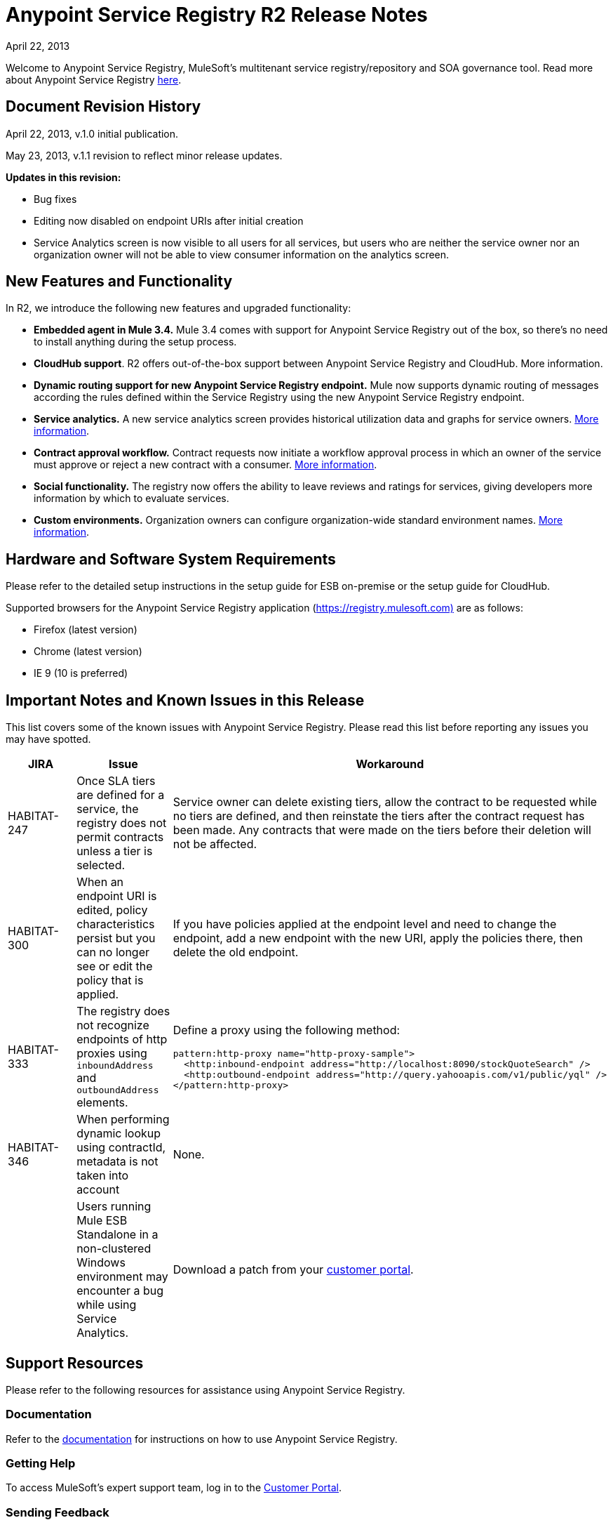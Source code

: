 = Anypoint Service Registry R2 Release Notes
:keywords: release notes, service registry

April 22, 2013 

Welcome to Anypoint Service Registry, MuleSoft's multitenant service registry/repository and SOA governance tool. Read more about Anypoint Service Registry link:/documentation/display/current/Anypoint+Service+Registry[here].

== Document Revision History

April 22, 2013, v.1.0 initial publication.

May 23, 2013, v.1.1 revision to reflect minor release updates. 

*Updates in this revision:*

* Bug fixes
* Editing now disabled on endpoint URIs after initial creation
* Service Analytics screen is now visible to all users for all services, but users who are neither the service owner nor an organization owner will not be able to view consumer information on the analytics screen.

== New Features and Functionality

In R2, we introduce the following new features and upgraded functionality:

* *Embedded agent in Mule 3.4.* Mule 3.4 comes with support for Anypoint Service Registry out of the box, so there's no need to install anything during the setup process.
* *CloudHub support*. R2 offers out-of-the-box support between Anypoint Service Registry and CloudHub. More information.
* *Dynamic routing support for new Anypoint Service Registry endpoint.* Mule now supports dynamic routing of messages according the rules defined within the Service Registry using the new Anypoint Service Registry endpoint. 
* *Service analytics.* A new service analytics screen provides historical utilization data and graphs for service owners. link:/documentation/display/current/Service+Analytics[More information].
* *Contract approval workflow.* Contract requests now initiate a workflow approval process in which an owner of the service must approve or reject a new contract with a consumer. link:/documentation/display/current/Contract+Management[More information].
* *Social functionality.* The registry now offers the ability to leave reviews and ratings for services, giving developers more information by which to evaluate services. 
* *Custom environments.* Organization owners can configure organization-wide standard environment names. link:/documentation/display/current/Managing+Your+Organization+Settings#ManagingYourOrganizationSettings-ManagingEnvironments[More information].

== Hardware and Software System Requirements

Please refer to the detailed setup instructions in the setup guide for ESB on-premise or the setup guide for CloudHub.

Supported browsers for the Anypoint Service Registry application (https://registry.mulesoft.com%29/[https://registry.mulesoft.com)] are as follows:

* Firefox (latest version)
* Chrome (latest version)
* IE 9 (10 is preferred)

== Important Notes and Known Issues in this Release

This list covers some of the known issues with Anypoint Service Registry. Please read this list before reporting any issues you may have spotted.

[%header,cols="34,33,33"]
|===
|JIRA |Issue |Workaround
|HABITAT-247 |Once SLA tiers are defined for a service, the registry does not permit contracts unless a tier is selected. |Service owner can delete existing tiers, allow the contract to be requested while no tiers are defined, and then reinstate the tiers after the contract request has been made. Any contracts that were made on the tiers before their deletion will not be affected.
|HABITAT-300 |When an endpoint URI is edited, policy characteristics persist but you can no longer see or edit the policy that is applied. |If you have policies applied at the endpoint level and need to change the endpoint, add a new endpoint with the new URI, apply the policies there, then delete the old endpoint.
|HABITAT-333 a|
The registry does not recognize endpoints of http proxies using `inboundAddress` and `outboundAddress` elements.

 a|
Define a proxy using the following method:
[source,xml, linenums]
----
pattern:http-proxy name="http-proxy-sample">
  <http:inbound-endpoint address="http://localhost:8090/stockQuoteSearch" />
  <http:outbound-endpoint address="http://query.yahooapis.com/v1/public/yql" />
</pattern:http-proxy>
----

|HABITAT-346 |When performing dynamic lookup using contractId, metadata is not taken into account |None.
|  |Users running Mule ESB Standalone in a non-clustered Windows environment may encounter a bug while using Service Analytics. |Download a patch from your http://www.mulesoft.com/support-login[customer portal].
|===

== Support Resources

Please refer to the following resources for assistance using Anypoint Service Registry.

=== Documentation

Refer to the link:/documentation/display/current/Anypoint+Service+Registry[documentation] for instructions on how to use Anypoint Service Registry.

=== Getting Help

To access MuleSoft’s expert support team, log in to the http://www.mulesoft.com/support-login[Customer Portal].

=== Sending Feedback

Send MuleSoft feedback about Anypoint Service Registry by clicking the *Send Feedback* link in the lower right corner of any screen in the application.
